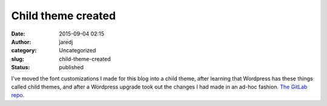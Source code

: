 Child theme created
###################
:date: 2015-09-04 02:15
:author: jaredj
:category: Uncategorized
:slug: child-theme-created
:status: published

I've moved the font customizations I made for this blog into a child
theme, after learning that Wordpress has these things called child
themes, and after a Wordpress upgrade took out the changes I had made in
an ad-hoc fashion. `The GitLab
repo <https://gitlab.com/jaredjennings/wordpress-theme-twenty-fifteen-c64-child>`__.
